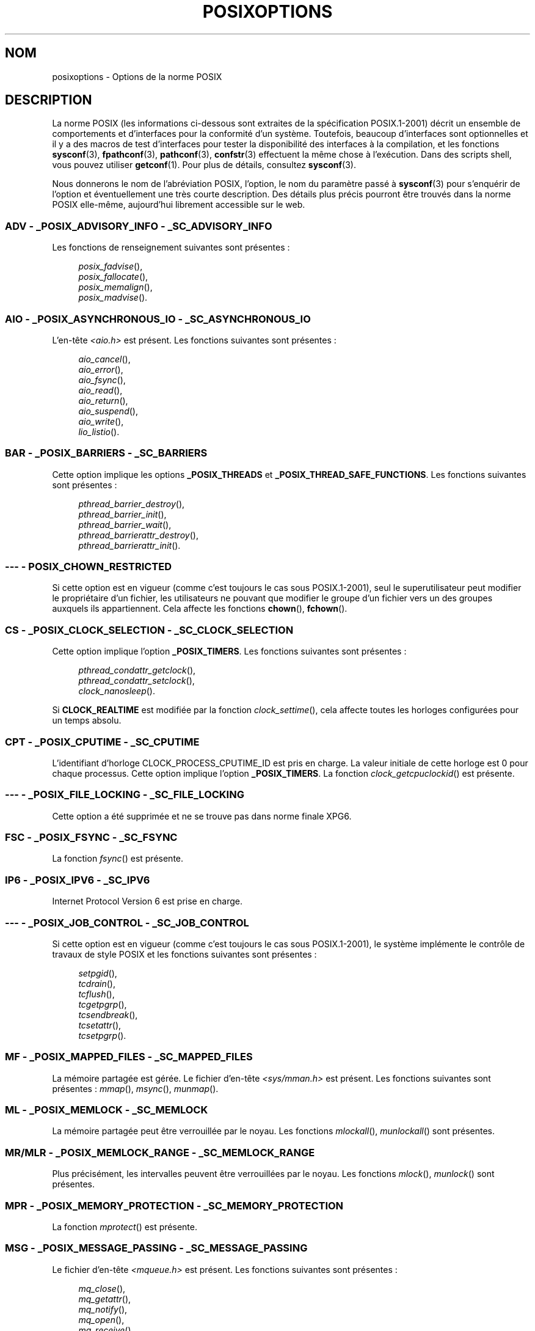 .\" Copyright (c) 2003 Andries Brouwer (aeb@cwi.nl)
.\"
.\" %%%LICENSE_START(GPLv2+_DOC_FULL)
.\" This is free documentation; you can redistribute it and/or
.\" modify it under the terms of the GNU General Public License as
.\" published by the Free Software Foundation; either version 2 of
.\" the License, or (at your option) any later version.
.\"
.\" The GNU General Public License's references to "object code"
.\" and "executables" are to be interpreted as the output of any
.\" document formatting or typesetting system, including
.\" intermediate and printed output.
.\"
.\" This manual is distributed in the hope that it will be useful,
.\" but WITHOUT ANY WARRANTY; without even the implied warranty of
.\" MERCHANTABILITY or FITNESS FOR A PARTICULAR PURPOSE.  See the
.\" GNU General Public License for more details.
.\"
.\" You should have received a copy of the GNU General Public
.\" License along with this manual; if not, see
.\" <http://www.gnu.org/licenses/>.
.\" %%%LICENSE_END
.\"
.\"*******************************************************************
.\"
.\" This file was generated with po4a. Translate the source file.
.\"
.\"*******************************************************************
.TH POSIXOPTIONS 7 "21 décembre 2007" "" "Manuel du programmeur Linux"
.SH NOM
posixoptions \- Options de la norme POSIX
.SH DESCRIPTION
La norme POSIX (les informations ci\-dessous sont extraites de la
spécification POSIX.1\-2001) décrit un ensemble de comportements et
d'interfaces pour la conformité d'un système. Toutefois, beaucoup
d'interfaces sont optionnelles et il y a des macros de test d'interfaces
pour tester la disponibilité des interfaces à la compilation, et les
fonctions \fBsysconf\fP(3), \fBfpathconf\fP(3), \fBpathconf\fP(3), \fBconfstr\fP(3)
effectuent la même chose à l'exécution. Dans des scripts shell, vous pouvez
utiliser \fBgetconf\fP(1). Pour plus de détails, consultez \fBsysconf\fP(3).
.LP
Nous donnerons le nom de l'abréviation POSIX, l'option, le nom du paramètre
passé à \fBsysconf\fP(3) pour s'enquérir de l'option et éventuellement une très
courte description. Des détails plus précis pourront être trouvés dans la
norme POSIX elle\-même, aujourd'hui librement accessible sur le web.
.SS "ADV \- _POSIX_ADVISORY_INFO \- _SC_ADVISORY_INFO"
Les fonctions de renseignement suivantes sont présentes\ :
.br
.nf
.in +4

\fIposix_fadvise\fP(),
\fIposix_fallocate\fP(),
\fIposix_memalign\fP(),
\fIposix_madvise\fP().
.br
.in -4
.fi
.SS "AIO \- _POSIX_ASYNCHRONOUS_IO \- _SC_ASYNCHRONOUS_IO"
L'en\-tête \fI<aio.h>\fP est présent. Les fonctions suivantes sont
présentes\ :
.br
.nf
.in +4

\fIaio_cancel\fP(),
\fIaio_error\fP(),
\fIaio_fsync\fP(),
\fIaio_read\fP(),
\fIaio_return\fP(),
\fIaio_suspend\fP(),
\fIaio_write\fP(),
\fIlio_listio\fP().
.br
.in -4
.fi
.SS "BAR \- _POSIX_BARRIERS \- _SC_BARRIERS"
Cette option implique les options \fB_POSIX_THREADS\fP et
\fB_POSIX_THREAD_SAFE_FUNCTIONS\fP. Les fonctions suivantes sont présentes\ :
.br
.nf
.in +4

\fIpthread_barrier_destroy\fP(),
\fIpthread_barrier_init\fP(),
\fIpthread_barrier_wait\fP(),
\fIpthread_barrierattr_destroy\fP(),
\fIpthread_barrierattr_init\fP().
.in -4
.br
.fi
.\" .SS "BE"
.\" Batch environment.
.\" .SS "CD"
.\" C development.
.SS "\-\-\- \- POSIX_CHOWN_RESTRICTED"
.\" What about lchown() ?
Si cette option est en vigueur (comme c'est toujours le cas sous
POSIX.1\-2001), seul le superutilisateur peut modifier le propriétaire d'un
fichier, les utilisateurs ne pouvant que modifier le groupe d'un fichier
vers un des groupes auxquels ils appartiennent. Cela affecte les fonctions
\fBchown\fP(), \fBfchown\fP().
.SS "CS \- _POSIX_CLOCK_SELECTION \- _SC_CLOCK_SELECTION"
Cette option implique l'option \fB_POSIX_TIMERS\fP. Les fonctions suivantes
sont présentes\ :
.br
.nf
.in +4

\fIpthread_condattr_getclock\fP(),
\fIpthread_condattr_setclock\fP(),
\fIclock_nanosleep\fP().
.in -4

.fi
Si \fBCLOCK_REALTIME\fP est modifiée par la fonction \fIclock_settime\fP(), cela
affecte toutes les horloges configurées pour un temps absolu.
.SS "CPT \- _POSIX_CPUTIME \- _SC_CPUTIME"
.\" .SS "FD"
.\" Fortran development
.\" .SS "FR"
.\" Fortran runtime
L'identifiant d'horloge CLOCK_PROCESS_CPUTIME_ID est pris en charge. La
valeur initiale de cette horloge est 0 pour chaque processus. Cette option
implique l'option \fB_POSIX_TIMERS\fP. La fonction \fIclock_getcpuclockid\fP() est
présente.
.SS "\-\-\- \- _POSIX_FILE_LOCKING \- _SC_FILE_LOCKING"
Cette option a été supprimée et ne se trouve pas dans norme finale XPG6.
.SS "FSC \- _POSIX_FSYNC \- _SC_FSYNC"
La fonction \fIfsync\fP() est présente.
.SS "IP6 \- _POSIX_IPV6 \- _SC_IPV6"
Internet Protocol Version 6 est prise en charge.
.SS "\-\-\- \- _POSIX_JOB_CONTROL \- _SC_JOB_CONTROL"
Si cette option est en vigueur (comme c'est toujours le cas sous
POSIX.1\-2001), le système implémente le contrôle de travaux de style POSIX
et les fonctions suivantes sont présentes\ :
.br
.nf
.in +4

\fIsetpgid\fP(),
\fItcdrain\fP(),
\fItcflush\fP(),
\fItcgetpgrp\fP(),
\fItcsendbreak\fP(),
\fItcsetattr\fP(),
\fItcsetpgrp\fP().
.in -4
.fi
.SS "MF \- _POSIX_MAPPED_FILES \- _SC_MAPPED_FILES"
La mémoire partagée est gérée. Le fichier d'en\-tête \fI<sys/mman.h>\fP
est présent. Les fonctions suivantes sont présentes\ : \fImmap\fP(), \fImsync\fP(),
\fImunmap\fP().
.SS "ML \- _POSIX_MEMLOCK \- _SC_MEMLOCK"
La mémoire partagée peut être verrouillée par le noyau. Les fonctions
\fImlockall\fP(), \fImunlockall\fP() sont présentes.
.SS "MR/MLR \- _POSIX_MEMLOCK_RANGE \- _SC_MEMLOCK_RANGE"
Plus précisément, les intervalles peuvent être verrouillées par le
noyau. Les fonctions \fImlock\fP(), \fImunlock\fP() sont présentes.
.SS "MPR \- _POSIX_MEMORY_PROTECTION \- _SC_MEMORY_PROTECTION"
La fonction \fImprotect\fP() est présente.
.SS "MSG \- _POSIX_MESSAGE_PASSING \- _SC_MESSAGE_PASSING"
Le fichier d'en\-tête \fI<mqueue.h>\fP est présent. Les fonctions
suivantes sont présentes\ :
.br
.nf
.in +4

\fImq_close\fP(),
\fImq_getattr\fP(),
\fImq_notify\fP(),
\fImq_open\fP(),
\fImq_receive\fP(),
\fImq_send\fP(),
\fImq_setattr\fP(),
\fImq_unlink\fP().
.br
.in -4
.fi
.SS "MON \- _POSIX_MONOTONIC_CLOCK \- _SC_MONOTONIC_CLOCK"
\fBCLOCK_MONOTONIC\fP est gérée. Cette option implique l'option
\fB_POSIX_TIMERS\fP. Les fonctions affectées sont\ :
.nf
.in +4

\fIaio_suspend\fP(),
\fIclock_getres\fP(),
\fIclock_gettime\fP(),
\fIclock_settime\fP(),
\fItimer_create\fP().
.in -4
.fi
.SS "\-\-\- \- _POSIX_MULTI_PROCESS \- _SC_MULTI_PROCESS"
.\" .SS "MX"
.\" IEC 60559 Floating-Point Option.
Cette option a été supprimée et ne se trouve pas dans norme finale XPG6.
.SS "\-\-\- \- _POSIX_NO_TRUNC"
Si cette option est en vigueur (comme c'est toujours le cas sous
POSIX.1\-2001), les éléments de nom de chemin plus long que \fBNAME_MAX\fP ne
sont pas tronqués mais provoquent une erreur. Cette propriété peut être
dépendante du préfixe du chemin de l'élément.
.SS "PIO \- _POSIX_PRIORITIZED_IO \- _SC_PRIORITIZED_IO"
Cette option indique que l'on peut spécifier des priorités pour les entrées
et sorties asynchrones. Cela affecte les fonctions
.br
.nf
.in +4

\fIaio_read\fP(),
\fIaio_write\fP().
.in -4
.fi
.SS "PS \- _POSIX_PRIORITY_SCHEDULING \- _SC_PRIORITY_SCHEDULING"
Le fichier d'en\-tête \fI<sched.h>\fP est présent. Les fonctions
suivantes sont présentes\ :
.br
.nf
.in +4

\fIsched_get_priority_max\fP(),
\fIsched_get_priority_min\fP(),
\fIsched_getparam\fP(),
\fIsched_getscheduler\fP(),
\fIsched_rr_get_interval\fP(),
\fIsched_setparam\fP(),
\fIsched_setscheduler\fP(),
\fIsched_yield\fP().
.in -4

.fi
Si \fB_POSIX_SPAWN\fP est également en vigueur, les fonctions suivantes sont
présentes\ :
.br
.nf
.in +4

\fIposix_spawnattr_getschedparam\fP(),
\fIposix_spawnattr_getschedpolicy\fP(),
\fIposix_spawnattr_setschedparam\fP(),
\fIposix_spawnattr_setschedpolicy\fP().
.in -4
.fi
.SS "RS \- _POSIX_RAW_SOCKETS"
Les sockets brutes sont prises en charge. Les fonctions affectées sont
\fIgetsockopt\fP(), \fIsetsockopt\fP().
.SS "\-\-\- \- _POSIX_READER_WRITER_LOCKS \- _SC_READER_WRITER_LOCKS"
Cette option implique l'option \fB_POSIX_THREADS\fP. Réciproquement, dans la
spécification POSIX.1\-2001 l'option \fB_POSIX_THREADS\fP implique celle\-ci.
.nf
Les fonctions suivantes sont présentes\ :
.in +4

\fIpthread_rwlock_destroy\fP(),
\fIpthread_rwlock_init\fP(),
\fIpthread_rwlock_rdlock\fP(),
\fIpthread_rwlock_tryrdlock\fP(),
\fIpthread_rwlock_trywrlock\fP(),
\fIpthread_rwlock_unlock\fP(),
\fIpthread_rwlock_wrlock\fP(),
\fIpthread_rwlockattr_destroy\fP(),
\fIpthread_rwlockattr_init\fP().
.in -4
.fi
.SS "RTS \- _POSIX_REALTIME_SIGNALS \- _SC_REALTIME_SIGNALS"
Les signaux temps\-réel sont gérés. Les fonctions suivantes sont présentes\ :
.br
.nf
.in +4

\fIsigqueue\fP(),
\fIsigtimedwait\fP(),
\fIsigwaitinfo\fP().
.br
.in -4
.fi
.SS "\-\-\- \- _POSIX_REGEXP \- _SC_REGEXP"
Si cette option est en vigueur (comme c'est toujours le cas sous
POSIX.1\-2001), les expressions rationnelles POSIX sont prises en charge et
les fonctions suivantes sont présentes\ :
.br
.nf
.in +4

\fIregcomp\fP(),
\fIregerror\fP(),
\fIregexec\fP(),
\fIregfree\fP().
.br
.in -4
.fi
.SS "\-\-\- \- _POSIX_SAVED_IDS \- _SC_SAVED_IDS"
Si cette option est en vigueur (comme c'est toujours le cas sous
POSIX.1\-2001), un processus a un Set\-UID et Set\-GID sauvegardé. Les
fonctions affectées sont
.br
.nf
.in +4

\fIexec\fP(),
\fIkill\fP(),
\fIseteuid\fP(),
\fIsetegid\fP(),
\fIsetgid\fP(),
\fIsetuid\fP().
.br
.in -4
.fi
.\" .SS "SD"
.\" Software development
.SS "SEM \- _POSIX_SEMAPHORES \- _SC_SEMAPHORES"
Le fichier d'en\-tête \fI<semaphore.h>\fP est présent. Les fonctions
suivantes sont présentes\ :
.br
.nf
.in +4

\fIsem_close\fP(),
\fIsem_destroy\fP(),
\fIsem_getvalue\fP(),
\fIsem_init\fP(),
\fIsem_open\fP(),
\fIsem_post\fP(),
\fIsem_trywait\fP(),
\fIsem_unlink\fP(),
\fIsem_wait\fP().
.br
.in -4
.fi
.SS "SHM \- _POSIX_SHARED_MEMORY_OBJECTS \- _SC_SHARED_MEMORY_OBJECTS"
Les fonctions suivantes sont présentes\ :
.br
.nf
.in +4

\fImmap\fP(),
\fImunmap\fP(),
\fIshm_open\fP(),
\fIshm_unlink\fP().
.br
.in -4
.fi
.SS "\-\-\- \- _POSIX_SHELL \- _SC_SHELL"
Si cette option est en vigueur (comme c'est toujours le cas sous
POSIX.1\-2001), la fonction \fIsystem\fP() est présente.
.SS "SPN \- _POSIX_SPAWN \- _SC_SPAWN"
Cette option décrit la gestion de la création d'un processus dans un
contexte où il est difficile voire impossible d'utiliser \fIfork\fP(), par
exemple lorsqu'aucun NMU n'est présent. Si \fB_POSIX_SPAWN\fP est en vigueur,
le fichier d'en\-tête \fI<spawn.h>\fP et les fonctions suivantes sont
présentes\ :
.br
.nf
.in +4

\fIposix_spawn\fP(),
\fIposix_spawn_file_actions_addclose\fP(),
\fIposix_spawn_file_actions_adddup2\fP(),
\fIposix_spawn_file_actions_addopen\fP(),
\fIposix_spawn_file_actions_destroy\fP(),
\fIposix_spawn_file_actions_init\fP(),
\fIposix_spawnattr_destroy\fP(),
\fIposix_spawnattr_getsigdefault\fP(),
\fIposix_spawnattr_getflags\fP(),
\fIposix_spawnattr_getpgroup\fP(),
\fIposix_spawnattr_getsigmask\fP(),
\fIposix_spawnattr_init\fP(),
\fIposix_spawnattr_setsigdefault\fP(),
\fIposix_spawnattr_setflags\fP(),
\fIposix_spawnattr_setpgroup\fP(),
\fIposix_spawnattr_setsigmask\fP(),
\fIposix_spawnp\fP().
.in -4
.br
.fi
Si \fB_POSIX_PRIORITY_SCHEDULING\fP est également en vigueur, les fonctions
suivantes sont présentes\ :
.br
.nf
.in +4

\fIposix_spawnattr_getschedparam\fP(),
\fIposix_spawnattr_getschedpolicy\fP(),
\fIposix_spawnattr_setschedparam\fP(),
\fIposix_spawnattr_setschedpolicy\fP().
.in -4
.fi
.SS "SPI \- _POSIX_SPIN_LOCKS \- _SC_SPIN_LOCKS"
Cette option implique les options \fB_POSIX_THREADS\fP et
\fB_POSIX_THREAD_SAFE_FUNCTIONS\fP. Les fonctions suivantes sont présentes\ :
.br
.nf
.in +4

\fIpthread_spin_destroy\fP(),
\fIpthread_spin_init\fP(),
\fIpthread_spin_lock\fP(),
\fIpthread_spin_trylock\fP(),
\fIpthread_spin_unlock\fP().
.in -4
.br
.fi
.SS "SS \- _POSIX_SPORADIC_SERVER \- _SC_SPORADIC_SERVER"
La politique d'ordonnancement \fBSCHED_SPORADIC\fP est prise en charge. Cette
option implique l'option \fB_POSIX_PRIORITY_SCHEDULING\fP. Les fonctions
affectées sont\ :
.br
.nf
.in +4

\fIsched_setparam\fP(),
\fIsched_setscheduler\fP().
.in -4
.br
.fi
.SS "SIO \- _POSIX_SYNCHRONIZED_IO \- _SC_SYNCHRONIZED_IO"
Les fonctions affectées sont \fIopen\fP(), \fImsync\fP(), \fIfsync\fP(),
\fIfdatasync\fP().
.SS "TSA \- _POSIX_THREAD_ATTR_STACKADDR \- _SC_THREAD_ATTR_STACKADDR"
Les fonctions affectées sont\ :
.br
.nf
.in +4

\fIpthread_attr_getstack\fP(),
\fIpthread_attr_getstackaddr\fP(),
\fIpthread_attr_setstack\fP(),
\fIpthread_attr_setstackaddr\fP().
.in -4
.br
.fi
.SS "TSS \- _POSIX_THREAD_ATTR_STACKSIZE \- _SC_THREAD_ATTR_STACKSIZE"
Les fonctions affectées sont\ :
.br
.nf
.in +4

\fIpthread_attr_getstack\fP(),
\fIpthread_attr_getstacksize\fP(),
\fIpthread_attr_setstack\fP(),
\fIpthread_attr_setstacksize\fP().
.in -4
.br
.fi
.SS "TCT \- _POSIX_THREAD_CPUTIME \- _SC_THREAD_CPUTIME"
L'identifiant d'horloge CLOCK_THREAD_CPUTIME_ID est géré. Cette option
implique l'option \fB_POSIX_TIMERS\fP. Les fonctions affectées sont\ :
.br
.nf
.in +4

\fIpthread_getcpuclockid\fP(),
\fIclock_getres\fP(),
\fIclock_gettime\fP(),
\fIclock_settime\fP(),
\fItimer_create\fP().
.in -4
.br
.fi
.SS "TPI \- _POSIX_THREAD_PRIO_INHERIT \- _SC_THREAD_PRIO_INHERIT"
Les fonctions affectées sont\ :
.br
.nf
.in +4

\fIpthread_mutexattr_getprotocol\fP(),
\fIpthread_mutexattr_setprotocol\fP().
.in -4
.br
.fi
.SS "TPP \- _POSIX_THREAD_PRIO_PROTECT \- _SC_THREAD_PRIO_PROTECT"
Les fonctions affectées sont\ :
.br
.nf
.in +4

\fIpthread_mutex_getprioceiling\fP(),
\fIpthread_mutex_setprioceiling\fP(),
\fIpthread_mutexattr_getprioceiling\fP(),
\fIpthread_mutexattr_getprotocol\fP(),
\fIpthread_mutexattr_setprioceiling\fP(),
\fIpthread_mutexattr_setprotocol\fP().
.in -4
.br
.fi
.SS "TPS \- _POSIX_THREAD_PRIORITY_SCHEDULING \- _SC_THREAD_PRIORITY_SCHEDULING"
Si cette option est en vigueur, les différents fils («\ threads\ ») à
l'intérieur d'un processus peuvent être exécutés avec différentes priorités
et/ou par différents ordonnanceurs. Les fonctions affectées sont\ :
.br
.nf
.in +4

\fIpthread_attr_getinheritsched\fP(),
\fIpthread_attr_getschedpolicy\fP(),
\fIpthread_attr_getscope\fP(),
\fIpthread_attr_setinheritsched\fP(),
\fIpthread_attr_setschedpolicy\fP(),
\fIpthread_attr_setscope\fP(),
\fIpthread_getschedparam\fP(),
\fIpthread_setschedparam\fP(),
\fIpthread_setschedprio\fP().
.in -4
.br
.fi
.SS "TSH \- _POSIX_THREAD_PROCESS_SHARED \- _SC_THREAD_PROCESS_SHARED"
Les fonctions affectées sont\ :
.br
.nf
.in +4

\fIpthread_barrierattr_getpshared\fP(),
\fIpthread_barrierattr_setpshared\fP(),
\fIpthread_condattr_getpshared\fP(),
\fIpthread_condattr_setpshared\fP(),
\fIpthread_mutexattr_getpshared\fP(),
\fIpthread_mutexattr_setpshared\fP(),
\fIpthread_rwlockattr_getpshared\fP(),
\fIpthread_rwlockattr_setpshared\fP().
.in -4
.br
.fi
.SS "TSF \- _POSIX_THREAD_SAFE_FUNCTIONS \- _SC_THREAD_SAFE_FUNCTIONS"
Les fonctions affectées sont\ :
.br
.nf
.in +4

\fIreaddir_r\fP(),
\fIgetgrgid_r\fP(),
\fIgetgrnam_r\fP(),
\fIgetpwnam_r\fP(),
\fIgetpwuid_r\fP(),
\fIflockfile\fP(),
\fIftrylockfile\fP(),
\fIfunlockfile\fP(),
\fIgetc_unlocked\fP(),
\fIgetchar_unlocked\fP(),
\fIputc_unlocked\fP(),
\fIputchar_unlocked\fP(),
\fIrand_r\fP(),
\fIstrerror_r\fP(),
\fIstrtok_r\fP(),
\fIasctime_r\fP(),
\fIctime_r\fP(),
\fIgmtime_r\fP(),
\fIlocaltime_r\fP().
.in -4
.br
.fi
.SS "TSP \- _POSIX_THREAD_SPORADIC_SERVER \- _SC_THREAD_SPORADIC_SERVER"
Cette option implique l'option \fB_POSIX_THREAD_PRIORITY_SCHEDULING\fP. Les
fonctions affectées sont
.br
.nf
.in +4

\fIsched_getparam\fP(),
\fIsched_setparam\fP(),
\fIsched_setscheduler\fP().
.in -4
.br
.fi
.SS "THR \- _POSIX_THREADS \- _SC_THREADS"
La gestion de base de fils POSIX est disponible. Les fonctions suivantes
sont présentes\ :
.br
.nf
.in +4

\fIpthread_atfork\fP(),
\fIpthread_attr_destroy\fP(),
\fIpthread_attr_getdetachstate\fP(),
\fIpthread_attr_getschedparam\fP(),
\fIpthread_attr_init\fP(),
\fIpthread_attr_setdetachstate\fP(),
\fIpthread_attr_setschedparam\fP(),
\fIpthread_cancel\fP(),
\fIpthread_cleanup_push\fP(),
\fIpthread_cleanup_pop\fP(),
\fIpthread_cond_broadcast\fP(),
\fIpthread_cond_destroy\fP(),
\fIpthread_cond_init\fP(),
\fIpthread_cond_signal\fP(),
\fIpthread_cond_timedwait\fP(),
\fIpthread_cond_wait\fP(),
\fIpthread_condattr_destroy\fP(),
\fIpthread_condattr_init\fP(),
\fIpthread_create\fP(),
\fIpthread_detach\fP(),
\fIpthread_equal\fP(),
\fIpthread_exit\fP(),
\fIpthread_getspecific\fP(),
\fIpthread_join\fP(),
\fIpthread_key_create\fP(),
\fIpthread_key_delete\fP(),
\fIpthread_mutex_destroy\fP(),
\fIpthread_mutex_init\fP(),
\fIpthread_mutex_lock\fP(),
\fIpthread_mutex_trylock\fP(),
\fIpthread_mutex_unlock\fP(),
\fIpthread_mutexattr_destroy\fP(),
\fIpthread_mutexattr_init\fP(),
\fIpthread_once\fP(),
\fIpthread_rwlock_destroy\fP(),
\fIpthread_rwlock_init\fP(),
\fIpthread_rwlock_rdlock\fP(),
\fIpthread_rwlock_tryrdlock\fP(),
\fIpthread_rwlock_trywrlock\fP(),
\fIpthread_rwlock_unlock\fP(),
\fIpthread_rwlock_wrlock\fP(),
\fIpthread_rwlockattr_destroy\fP(),
\fIpthread_rwlockattr_init\fP(),
\fIpthread_self\fP(),
\fIpthread_setcancelstate\fP(),
\fIpthread_setcanceltype\fP(),
\fIpthread_setspecific\fP(),
\fIpthread_testcancel\fP().
.in -4
.br
.fi
.SS "TMO \- _POSIX_TIMEOUTS \- _SC_TIMEOUTS"
Les fonctions suivantes sont présentes\ :
.br
.nf
.in +4

\fImq_timedreceive\fP(),
\fImq_timedsend\fP(),
\fIpthread_mutex_timedlock\fP(),
\fIpthread_rwlock_timedrdlock\fP(),
\fIpthread_rwlock_timedwrlock\fP(),
\fIsem_timedwait\fP(),
\fIposix_trace_timedgetnext_event\fP().
.in -4
.br
.fi
.SS "TMR \- _POSIX_TIMERS \- _SC_TIMERS"
Les fonctions suivantes sont présentes\ :
.br
.nf
.in +4

\fIclock_getres\fP(),
\fIclock_gettime\fP(),
\fIclock_settime\fP(),
\fInanosleep\fP(),
\fItimer_create\fP(),
\fItimer_delete\fP(),
\fItimer_gettime\fP(),
\fItimer_getoverrun\fP(),
\fItimer_settime\fP().
.in -4
.br
.fi
.SS "TRC \- _POSIX_TRACE \- _SC_TRACE"
Le traçage POSIX est disponible. Les fonctions suivantes sont présentes\ :
.br
.nf
.in +4

\fIposix_trace_attr_destroy\fP(),
\fIposix_trace_attr_getclockres\fP(),
\fIposix_trace_attr_getcreatetime\fP(),
\fIposix_trace_attr_getgenversion\fP(),
\fIposix_trace_attr_getmaxdatasize\fP(),
\fIposix_trace_attr_getmaxsystemeventsize\fP(),
\fIposix_trace_attr_getmaxusereventsize\fP(),
\fIposix_trace_attr_getname\fP(),
\fIposix_trace_attr_getstreamfullpolicy\fP(),
\fIposix_trace_attr_getstreamsize\fP(),
\fIposix_trace_attr_init\fP(),
\fIposix_trace_attr_setmaxdatasize\fP(),
\fIposix_trace_attr_setname\fP(),
\fIposix_trace_attr_setstreamsize\fP(),
\fIposix_trace_attr_setstreamfullpolicy\fP(),
\fIposix_trace_clear\fP(),
\fIposix_trace_create\fP(),
\fIposix_trace_event\fP(),
\fIposix_trace_eventid_equal\fP(),
\fIposix_trace_eventid_get_name\fP(),
\fIposix_trace_eventid_open\fP(),
\fIposix_trace_eventtypelist_getnext_id\fP(),
\fIposix_trace_eventtypelist_rewind\fP(),
\fIposix_trace_flush\fP(),
\fIposix_trace_get_attr\fP(),
\fIposix_trace_get_status\fP(),
\fIposix_trace_getnext_event\fP(),
\fIposix_trace_shutdown\fP(),
\fIposix_trace_start\fP(),
\fIposix_trace_stop\fP(),
\fIposix_trace_trygetnext_event\fP().
.in -4
.br
.fi
.SS "TEF \- _POSIX_TRACE_EVENT_FILTER \- _SC_TRACE_EVENT_FILTER"
Cette option implique l'option \fB_POSIX_TRACE\fP. Les fonctions suivantes sont
présentes\ :
.br
.nf
.in +4

\fIposix_trace_eventset_add\fP(),
\fIposix_trace_eventset_del\fP(),
\fIposix_trace_eventset_empty\fP(),
\fIposix_trace_eventset_fill\fP(),
\fIposix_trace_eventset_ismember\fP(),
\fIposix_trace_get_filter\fP(),
\fIposix_trace_set_filter\fP(),
\fIposix_trace_trid_eventid_open\fP().
.in -4
.br
.fi
.SS "TRI \- _POSIX_TRACE_INHERIT \- _SC_TRACE_INHERIT"
Le traçage d'enfants de processus tracés est pris en charge. Cette option
implique l'option \fB_POSIX_TRACE\fP. Les fonctions suivantes sont présentes\ :
.br
.nf
.in +4

\fIposix_trace_attr_getinherited\fP(),
\fIposix_trace_attr_setinherited\fP().
.in -4
.br
.fi
.SS "TRL \- _POSIX_TRACE_LOG \- _SC_TRACE_LOG"
Cette option implique l'option \fB_POSIX_TRACE\fP. Les fonctions suivantes sont
présentes\ :
.br
.nf
.in +4

\fIposix_trace_attr_getlogfullpolicy\fP(),
\fIposix_trace_attr_getlogsize\fP(),
\fIposix_trace_attr_setlogfullpolicy\fP(),
\fIposix_trace_attr_setlogsize\fP(),
\fIposix_trace_close\fP(),
\fIposix_trace_create_withlog\fP(),
\fIposix_trace_open\fP(),
\fIposix_trace_rewind\fP().
.in -4
.br
.fi
.SS "TYM \- _POSIX_TYPED_MEMORY_OBJECTS \- _SC_TYPED_MEMORY_OBJECT"
Les fonctions suivantes sont présentes\ :
.br
.nf
.in +4

\fIposix_mem_offset\fP(),
\fIposix_typed_mem_get_info\fP(),
\fIposix_typed_mem_open\fP().
.in -4
.br
.fi
.SS "\-\-\- \- _POSIX_VDISABLE"
Toujours présente (probablement 0). Valeur pour positionner un caractère de
contrôle spécial, modifiable, pour indiquer qu'il est désactivé.
.SH "XOPEN EXTENSIONS"
.\" To be described.
\fB_XOPEN_CRYPT\fP, \fB_XOPEN_LEGACY\fP, \fB_XOPEN_REALTIME\fP,
\fB_XOPEN_REALTIME_THREADS\fP, \fB_XOPEN_UNIX\fP.
.SH "VOIR AUSSI"
\fBsysconf\fP(3), \fBstandards\fP(7)
.SH COLOPHON
Cette page fait partie de la publication 3.52 du projet \fIman\-pages\fP
Linux. Une description du projet et des instructions pour signaler des
anomalies peuvent être trouvées à l'adresse
\%http://www.kernel.org/doc/man\-pages/.
.SH TRADUCTION
Depuis 2010, cette traduction est maintenue à l'aide de l'outil
po4a <http://po4a.alioth.debian.org/> par l'équipe de
traduction francophone au sein du projet perkamon
<http://perkamon.alioth.debian.org/>.
.PP
Alain Portal <http://manpagesfr.free.fr/>\ (2004-2006).
Julien Cristau et l'équipe francophone de traduction de Debian\ (2006-2009).
.PP
Veuillez signaler toute erreur de traduction en écrivant à
<perkamon\-fr@traduc.org>.
.PP
Vous pouvez toujours avoir accès à la version anglaise de ce document en
utilisant la commande
«\ \fBLC_ALL=C\ man\fR \fI<section>\fR\ \fI<page_de_man>\fR\ ».
